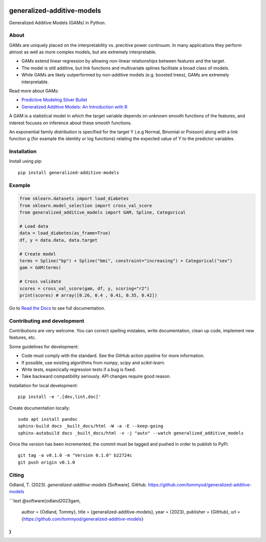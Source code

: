 .. -*- mode: rst -*-

|Actions|_ |PythonVersion|_ |PyPi|_ |Black|_ |ReadtheDocs|_

.. |Actions| image:: https://github.com/tommyod/generalized-additive-models/workflows/Python%20CI/badge.svg?branch=main
.. _Actions: https://github.com/tommyod/generalized-additive-models/actions/workflows/build.yml?query=branch%3Amain

.. |PythonVersion| image:: https://img.shields.io/badge/python-3.9%20|%203.10%20|%203.11||%203.12|%203.13%20-blue
.. _PythonVersion: https://pypi.org/project/generalized-additive-models

.. |PyPi| image:: https://img.shields.io/pypi/v/generalized-additive-models
.. _PyPi: https://pypi.org/project/generalized-additive-models

.. |Black| image:: https://img.shields.io/badge/code%20style-black-000000.svg
.. _Black: https://github.com/psf/black

.. |Downloads| image:: https://pepy.tech/badge/generalized-additive-models
.. _Downloads: https://pepy.tech/project/generalized-additive-models

.. |ReadtheDocs| image:: https://readthedocs.org/projects/generalized-additive-models/badge/
.. _ReadtheDocs: https://generalized-additive-models.readthedocs.io/en/latest/


generalized-additive-models
===========================

Generalized Additive Models (GAMs) in Python.

About
-----

GAMs are uniquely placed on the interpretability vs. precitive power continuum.
In many applications they perform almost as well as more complex models, but are extremely interpretable.

- GAMs extend linear regression by allowing non-linear relationships between features and the target.
- The model is still additive, but link functions and multivariate splines facilitate a broad class of models.
- While GAMs are likely outperformed by non-additive models (e.g. boosted trees), GAMs are extremely interpretable.

Read more about GAMs:

- `Predictive Modeling Silver Bullet <https://web.archive.org/web/20210812020305/https://multithreaded.stitchfix.com/assets/files/gam.pdf>`_
- `Generalized Additive Models: An Introduction with R <https://www.amazon.com/Generalized-Additive-Models-Introduction-Statistical/dp/1498728332>`_

A GAM is a statistical model in which the target variable depends on unknown smooth functions of the features, 
and interest focuses on inference about these smooth functions.
  
An exponential family distribution is specified for the target Y (.e.g Normal, Binomial or Poisson) 
along with a link function g (for example the identity or log functions) relating the 
expected value of Y to the predictor variables.


Installation
------------

Install using pip::

    pip install generalized-additive-models


Example
-------

.. code-block:: python

    from sklearn.datasets import load_diabetes
    from sklearn.model_selection import cross_val_score
    from generalized_additive_models import GAM, Spline, Categorical
        
    # Load data
    data = load_diabetes(as_frame=True)
    df, y = data.data, data.target
    
    # Create model
    terms = Spline("bp") + Spline("bmi", constraint="increasing") + Categorical("sex")
    gam = GAM(terms)
    
    # Cross validate
    scores = cross_val_score(gam, df, y, scoring="r2")
    print(scores) # array([0.26, 0.4 , 0.41, 0.35, 0.42])
    

Go to `Read the Docs <https://generalized-additive-models.readthedocs.io/en/latest/>`_ to see full documentation.

Contributing and development
----------------------------

Contributions are very welcome.
You can correct spelling mistakes, write documentation, clean up code, implement new features, etc.

Some guidelines for development:

- Code must comply with the standard. See the GitHub action pipeline for more information.
- If possible, use existing algorithms from `numpy`, `scipy` and `scikit-learn`.
- Write tests, especically regression tests if a bug is fixed.
- Take backward compatibility seriously. API changes require good reason.

Installation for local development::

    pip install -e '.[dev,lint,doc]'
    
Create documentation locally::

    sudo apt install pandoc
    sphinx-build docs _built_docs/html -W -a -E --keep-going
    sphinx-autobuild docs _built_docs/html -v -j "auto" --watch generalized_additive_models
    
Once the `version` has been incremented, the commit must be tagged and pushed in order to publish to PyPi::

    git tag -a v0.1.0 -m "Version 0.1.0" b22724c
    git push origin v0.1.0

Citing
------

Odland, T. (2023). *generalized-additive-models* [Software]. GitHub. https://github.com/tommyod/generalized-additive-models

```text
@software{odland2023gam,
  author = {Odland, Tommy},
  title = {generalized-additive-models},
  year = {2023},
  publisher = {GitHub},
  url = {https://github.com/tommyod/generalized-additive-models}
}
```
